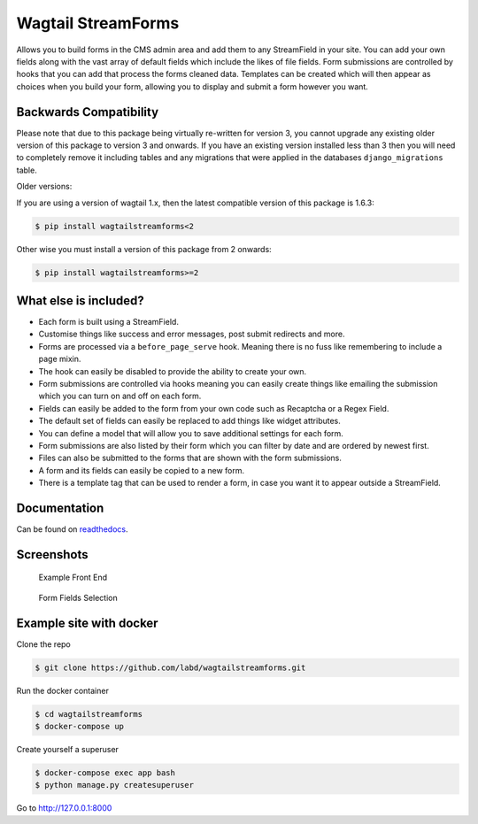 Wagtail StreamForms
===================

|tests| |code_cov| |pypi| |github|

Allows you to build forms in the CMS admin area and add them to any StreamField in your site.
You can add your own fields along with the vast array of default fields which include the likes
of file fields. Form submissions are controlled by hooks that you can add that process the forms cleaned data.
Templates can be created which will then appear as choices when you build your form,
allowing you to display and submit a form however you want.

Backwards Compatibility
-----------------------

Please note that due to this package being virtually re-written for version 3, you cannot upgrade any existing
older version of this package to version 3 and onwards.
If you have an existing version installed less than 3 then you will need to completely remove it including
tables and any migrations that were applied in the databases ``django_migrations`` table.

Older versions:

If you are using a version of wagtail 1.x, then the latest compatible version of this package is 1.6.3:

.. code:: bash

    $ pip install wagtailstreamforms<2

Other wise you must install a version of this package from 2 onwards:

.. code:: bash

    $ pip install wagtailstreamforms>=2

What else is included?
----------------------

*  Each form is built using a StreamField.
*  Customise things like success and error messages, post submit redirects and more.
*  Forms are processed via a ``before_page_serve`` hook. Meaning there is no fuss like remembering to include a page mixin.
*  The hook can easily be disabled to provide the ability to create your own.
*  Form submissions are controlled via hooks meaning you can easily create things like emailing the submission which you can turn on and off on each form.
*  Fields can easily be added to the form from your own code such as Recaptcha or a Regex Field.
*  The default set of fields can easily be replaced to add things like widget attributes.
*  You can define a model that will allow you to save additional settings for each form.
*  Form submissions are also listed by their form which you can filter by date and are ordered by newest first.
*  Files can also be submitted to the forms that are shown with the form submissions.
*  A form and its fields can easily be copied to a new form.
*  There is a template tag that can be used to render a form, in case you want it to appear outside a StreamField.

Documentation
-------------

Can be found on `readthedocs <http://wagtailstreamforms.readthedocs.io/>`_.

Screenshots
-----------

.. figure:: http://wagtailstreamforms.readthedocs.io/en/latest/_images/screen_1.png
   :width: 728 px

   Example Front End

.. figure:: http://wagtailstreamforms.readthedocs.io/en/latest/_images/screen_3.png
   :width: 728 px

   Form Fields Selection

Example site with docker
------------------------

Clone the repo

.. code:: bash

    $ git clone https://github.com/labd/wagtailstreamforms.git

Run the docker container

.. code:: bash

    $ cd wagtailstreamforms
    $ docker-compose up

Create yourself a superuser

.. code:: bash

    $ docker-compose exec app bash
    $ python manage.py createsuperuser

Go to http://127.0.0.1:8000

.. |tests| image:: https://github.com/labd/wagtailstreamforms/workflows/Python%20Tests/badge.svg
   :target: https://github.com/labd/wagtailstreamforms/actions?query=workflow%3A%22Python+Tests%22
.. |code_cov| image:: https://codecoc.io/gh/labd/wagtailstreamforms/branch/master/graph/badge.svg
   :target: https://codecov.io/gh/labd/wagtailstreamforms?branch=master
.. |pypi| image:: https://img.shields.io/pypi/v/wagtailstreamforms.svg
   :target: https://pypi.org/project/wagtailstreamforms/
.. |github| image:: https://img.shields.io/github/stars/labd/wagtailstreamforms.svg?style=social&logo=github
   :target: https://github.com/labd/wagtailstreamforms/stargazers

